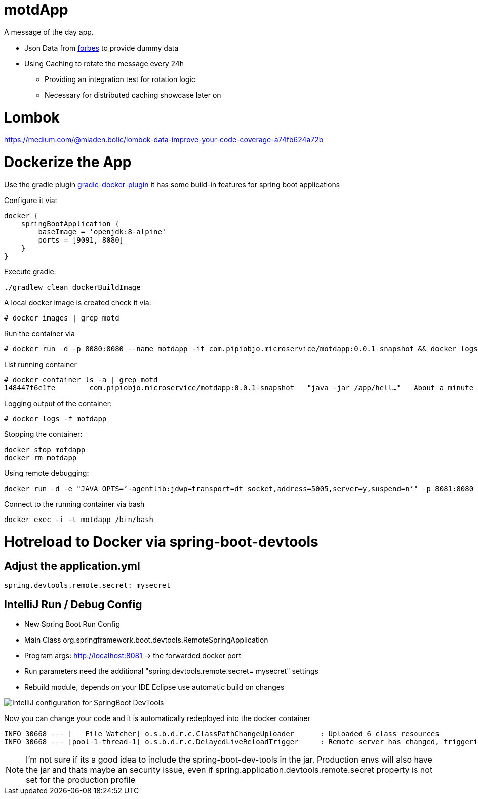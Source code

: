 = motdApp

A message of the day app.

* Json Data from https://www.forbes.com/forbesapi/thought/uri.json?enrich=true&query=10&relatedlimit=10[forbes] to provide dummy data
* Using Caching to rotate the message every 24h
** Providing an integration test for rotation logic
** Necessary for distributed caching showcase later on

= Lombok

https://medium.com/@mladen.bolic/lombok-data-improve-your-code-coverage-a74fb624a72b



= Dockerize the App


Use the gradle plugin https://bmuschko.github.io/gradle-docker-plugin/#spring_boot_application_plugin[gradle-docker-plugin]  it has some build-in features for spring boot applications

Configure it via:
----
docker {
    springBootApplication {
        baseImage = 'openjdk:8-alpine'
        ports = [9091, 8080]
    }
}
----

Execute gradle:
----
./gradlew clean dockerBuildImage
----

A local docker image is created check it via:
----
# docker images | grep motd


----

Run the container via
----
# docker run -d -p 8080:8080 --name motdapp -it com.pipiobjo.microservice/motdapp:0.0.1-snapshot && docker logs -f motdapp
----

List running container
----
# docker container ls -a | grep motd
148447f6e1fe        com.pipiobjo.microservice/motdapp:0.0.1-snapshot   "java -jar /app/hell…"   About a minute ago   Exited (130) About a minute ago                       motdapp

----

Logging output of the container:
----
# docker logs -f motdapp
----

Stopping the container:
----
docker stop motdapp
docker rm motdapp
----


Using remote debugging:
----
docker run -d -e "JAVA_OPTS=’-agentlib:jdwp=transport=dt_socket,address=5005,server=y,suspend=n’" -p 8081:8080 -p 5006:5005 --name motdapp -it com.pipiobjo.microservice/motdapp:0.0.1-snapshot
----

Connect to the running container via bash
----
docker exec -i -t motdapp /bin/bash
----


# Hotreload to Docker via spring-boot-devtools

## Adjust the application.yml

----

spring.devtools.remote.secret: mysecret

----


## IntelliJ Run / Debug Config

- New Spring Boot Run Config
- Main Class org.springframework.boot.devtools.RemoteSpringApplication
- Program args: http://localhost:8081 -> the forwarded docker port
- Run parameters need the additional "spring.devtools.remote.secret= mysecret" settings
- Rebuild module, depends on your IDE Eclipse use automatic build on changes

image::doc/imgs/Intellij-spring-boot-remote-connection-config.png[IntelliJ configuration for SpringBoot DevTools]

Now you can change your code and it is automatically redeployed into the docker container

----

INFO 30668 --- [   File Watcher] o.s.b.d.r.c.ClassPathChangeUploader      : Uploaded 6 class resources
INFO 30668 --- [pool-1-thread-1] o.s.b.d.r.c.DelayedLiveReloadTrigger     : Remote server has changed, triggering LiveReload


----


[NOTE]
====
I'm not sure if its a good idea to include the spring-boot-dev-tools in the jar.
Production envs will also have the jar and thats maybe an security issue, even if
spring.application.devtools.remote.secret property is not set for the production profile


====
